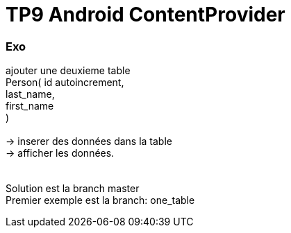 = TP9 Android ContentProvider

=== Exo

ajouter une deuxieme table +
Person( id autoincrement, +
last_name, +
first_name +
) +
 +
-> inserer des données dans la table +
-> afficher les données. +
 +
 +
Solution est la branch master +
Premier exemple est la branch: one_table +
